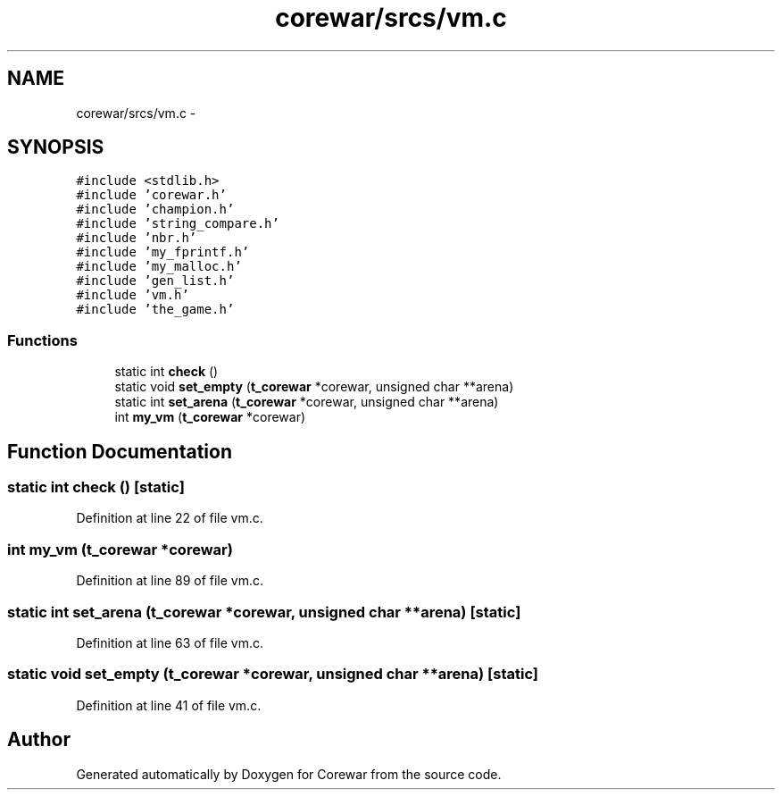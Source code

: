 .TH "corewar/srcs/vm.c" 3 "Sun Apr 12 2015" "Version 1.0" "Corewar" \" -*- nroff -*-
.ad l
.nh
.SH NAME
corewar/srcs/vm.c \- 
.SH SYNOPSIS
.br
.PP
\fC#include <stdlib\&.h>\fP
.br
\fC#include 'corewar\&.h'\fP
.br
\fC#include 'champion\&.h'\fP
.br
\fC#include 'string_compare\&.h'\fP
.br
\fC#include 'nbr\&.h'\fP
.br
\fC#include 'my_fprintf\&.h'\fP
.br
\fC#include 'my_malloc\&.h'\fP
.br
\fC#include 'gen_list\&.h'\fP
.br
\fC#include 'vm\&.h'\fP
.br
\fC#include 'the_game\&.h'\fP
.br

.SS "Functions"

.in +1c
.ti -1c
.RI "static int \fBcheck\fP ()"
.br
.ti -1c
.RI "static void \fBset_empty\fP (\fBt_corewar\fP *corewar, unsigned char **arena)"
.br
.ti -1c
.RI "static int \fBset_arena\fP (\fBt_corewar\fP *corewar, unsigned char **arena)"
.br
.ti -1c
.RI "int \fBmy_vm\fP (\fBt_corewar\fP *corewar)"
.br
.in -1c
.SH "Function Documentation"
.PP 
.SS "static int check ()\fC [static]\fP"

.PP
Definition at line 22 of file vm\&.c\&.
.SS "int my_vm (\fBt_corewar\fP *corewar)"

.PP
Definition at line 89 of file vm\&.c\&.
.SS "static int set_arena (\fBt_corewar\fP *corewar, unsigned char **arena)\fC [static]\fP"

.PP
Definition at line 63 of file vm\&.c\&.
.SS "static void set_empty (\fBt_corewar\fP *corewar, unsigned char **arena)\fC [static]\fP"

.PP
Definition at line 41 of file vm\&.c\&.
.SH "Author"
.PP 
Generated automatically by Doxygen for Corewar from the source code\&.
